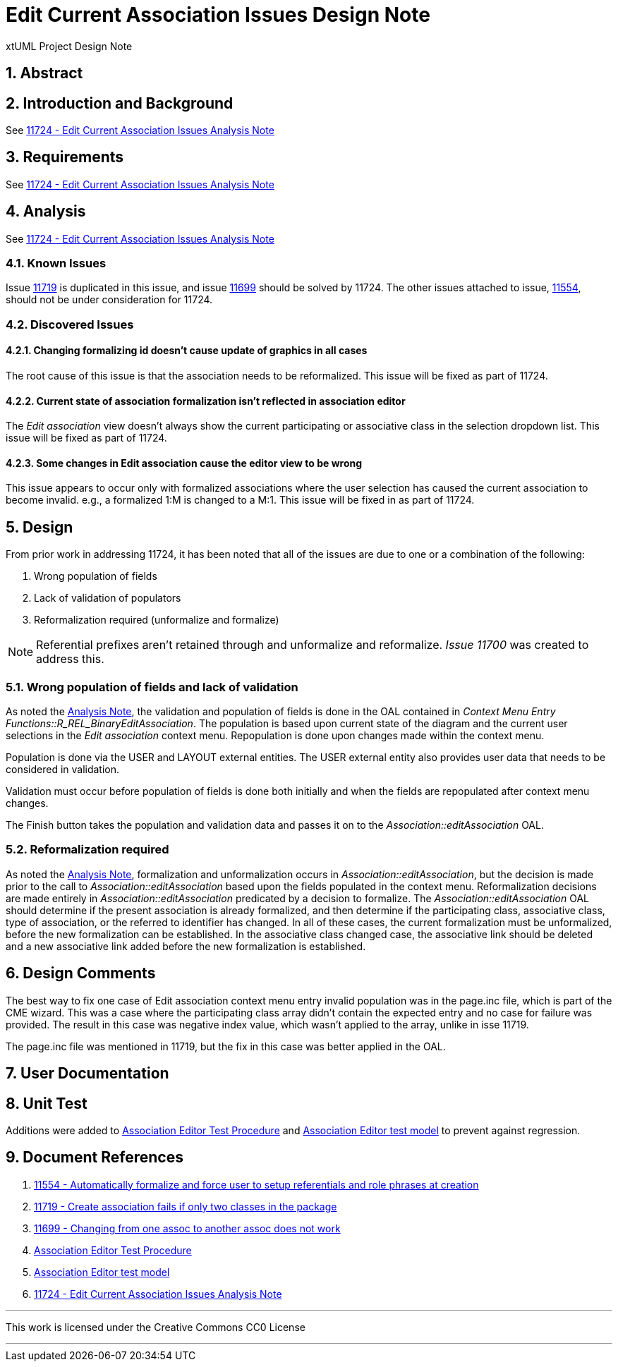 = Edit Current Association Issues Design Note
:numbered:
:sectnums:
:sectnumlevels: 5

xtUML Project Design Note

== Abstract


== Introduction and Background

See <<dr-6,11724 - Edit Current Association Issues Analysis Note>>

== Requirements

See <<dr-6,11724 - Edit Current Association Issues Analysis Note>>

== Analysis

See <<dr-6,11724 - Edit Current Association Issues Analysis Note>>

=== Known Issues

Issue <<dr-2, 11719>> is duplicated in this issue, and issue <<dr-3,11699>>
should be solved by 11724. The other issues attached to issue, <<dr-1,
11554>>, should not be under consideration for 11724.

=== Discovered Issues

==== Changing formalizing id doesn't cause update of graphics in all cases

The root cause of this issue is that the association needs to be reformalized.
This issue will be fixed as part of 11724.

==== Current state of association formalization isn't reflected in association editor

The _Edit association_ view doesn't always show the current participating or
associative class in the selection dropdown list. This issue will be fixed as
part of 11724.

==== Some changes in Edit association cause the editor view to be wrong

This issue appears to occur only with formalized associations where the user
selection has caused the current association to become invalid. e.g., a
formalized 1:M is changed to a M:1. This issue will be fixed in as part of
11724.

== Design

From prior work in addressing 11724, it has been noted that all of the issues
are due to one or a combination of the following:

. Wrong population of fields
. Lack of validation of populators
. Reformalization required (unformalize and formalize)

NOTE: Referential prefixes aren't retained through and unformalize and
reformalize. _Issue 11700_ was created to address this.

=== Wrong population of fields and lack of validation

As noted the <<dr-6, Analysis Note>>, the validation and population of fields 
is done in the OAL contained in _Context Menu Entry
Functions::R_REL_BinaryEditAssociation_. The population is based upon current
state of the diagram and the current user selections in the _Edit association_
context menu. Repopulation is done upon changes made within the context menu.

Population is done via the USER and LAYOUT external entities. The USER external
entity also provides user data that needs to be considered in validation.

Validation must occur before population of fields is done both initially and
when the fields are repopulated after context menu changes.

The Finish button takes the population and validation data and passes it on to
the _Association::editAssociation_ OAL.

=== Reformalization required

As noted the <<dr-6, Analysis Note>>, formalization and unformalization occurs 
in _Association::editAssociation_, but the decision is made prior to the call 
to _Association::editAssociation_ based upon the fields populated in the context
menu. Reformalization decisions are made entirely in
_Association::editAssociation_ predicated by a decision to formalize. The
_Association::editAssociation_ OAL should determine if the present association
is already formalized, and then determine if the participating class,
associative class, type of association, or the referred to identifier has 
changed. In all of these cases, the current formalization must be unformalized, 
before the new formalization can be established. In the associative class 
changed case, the associative link should be deleted and a new associative link
added before the new formalization is established.

== Design Comments

The best way to fix one case of Edit association context menu entry invalid
population was in the page.inc file, which is part of the CME wizard. This was a
case where the participating class array didn't contain the expected entry and
no case for failure was provided. The result in this case was negative index
value, which wasn't applied to the array, unlike in isse 11719.

The page.inc file was mentioned in 11719, but the fix in this case was better
applied in the OAL.

== User Documentation

== Unit Test

Additions were added to <<dr-4, Association Editor Test Procedure>> and <<dr-5,
Association Editor test model>> to prevent against regression.

== Document References

. [[dr-1]] https://support.onefact.net/issues/11554[11554 - Automatically formalize and force user to setup referentials and role phrases at creation]
. [[dr-2]] https://support.onefact.net/issues/11719[11719 - Create association fails if only two classes in the package]
. [[dr-3]] https://support.onefact.net/issues/11699[11699 - Changing from one assoc to another assoc does not work]
. [[dr-4]] https://github.com/xtuml/models/blob/master/test/assoc_edit/test.adoc[Association Editor Test Procedure]
. [[dr-5]] https://github.com/xtuml/models/tree/master/test/assoc_edit[Association Editor test model]
. [[dr-6]] https://github.com/xtuml/bridgepoint/blob/master/doc-bridgepoint/notes/11724_edit_current_association/11724_edit_current_association_ant.adoc[11724 - Edit Current Association Issues Analysis Note]

---

This work is licensed under the Creative Commons CC0 License

---
